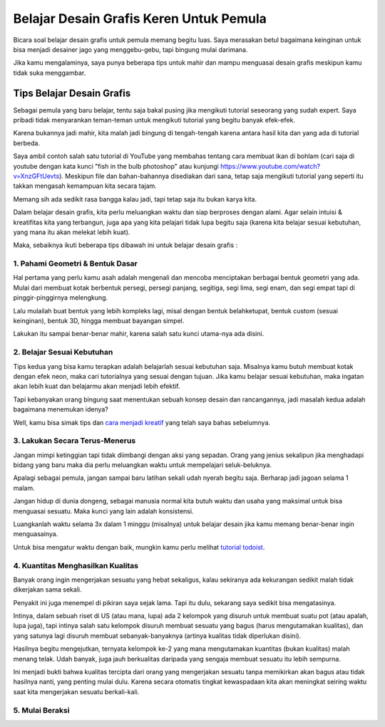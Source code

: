 Belajar Desain Grafis Keren Untuk Pemula
===================================
Bicara soal belajar desain grafis untuk pemula memang begitu luas. Saya merasakan betul bagaimana keinginan untuk bisa menjadi desainer jago yang menggebu-gebu, tapi bingung mulai darimana.

Jika kamu mengalaminya, saya punya beberapa tips untuk mahir dan mampu menguasai desain grafis meskipun kamu tidak suka menggambar.

Tips Belajar Desain Grafis
-------------------------
Sebagai pemula yang baru belajar, tentu saja bakal pusing jika mengikuti tutorial seseorang yang sudah expert. Saya pribadi tidak menyarankan teman-teman untuk mengikuti tutorial yang begitu banyak efek-efek.

Karena bukannya jadi mahir, kita malah jadi bingung di tengah-tengah karena antara hasil kita dan yang ada di tutorial berbeda.

Saya ambil contoh salah satu tutorial di YouTube yang membahas tentang cara membuat ikan di bohlam (cari saja di youtube dengan kata kunci "fish in the bulb photoshop" atau kunjungi https://www.youtube.com/watch?v=XnzGFtUevts). Meskipun file dan bahan-bahannya disediakan dari sana, tetap saja mengikuti tutorial yang seperti itu takkan mengasah kemampuan kita secara tajam.

Memang sih ada sedikit rasa bangga kalau jadi, tapi tetap saja itu bukan karya kita.

Dalam belajar desain grafis, kita perlu meluangkan waktu dan siap berproses dengan alami. Agar selain intuisi & kreatifitas kita yang terbangun, juga apa yang kita pelajari tidak lupa begitu saja (karena kita belajar sesuai kebutuhan, yang mana itu akan melekat lebih kuat).

Maka, sebaiknya ikuti beberapa tips dibawah ini untuk belajar desain grafis :

1. Pahami Geometri & Bentuk Dasar
.........................

Hal pertama yang perlu kamu asah adalah mengenali dan mencoba menciptakan berbagai bentuk geometri yang ada. Mulai dari membuat kotak berbentuk persegi, persegi panjang, segitiga, segi lima, segi enam, dan segi empat tapi di pinggir-pinggirnya melengkung.

Lalu mulailah buat bentuk yang lebih kompleks lagi, misal dengan bentuk belahketupat, bentuk custom (sesuai keinginan), bentuk 3D, hingga membuat bayangan simpel.

Lakukan itu sampai benar-benar mahir, karena salah satu kunci utama-nya ada disini.

2. Belajar Sesuai Kebutuhan
.........................

Tips kedua yang bisa kamu terapkan adalah belajarlah sesuai kebutuhan saja. Misalnya kamu butuh membuat kotak dengan efek neon, maka cari tutorialnya yang sesuai dengan tujuan. Jika kamu belajar sesuai kebutuhan, maka ingatan akan lebih kuat dan belajarmu akan menjadi lebih efektif.

Tapi kebanyakan orang bingung saat menentukan sebuah konsep desain dan rancangannya, jadi masalah kedua adalah bagaimana menemukan idenya?

Well, kamu bisa simak tips dan `cara menjadi kreatif <https://sampainanti.com/cara-menjadi-kreatif/>`_ yang telah saya bahas sebelumnya.

3. Lakukan Secara Terus-Menerus
.........................

Jangan mimpi ketinggian tapi tidak diimbangi dengan aksi yang sepadan. Orang yang jenius sekalipun jika menghadapi bidang yang baru maka dia perlu meluangkan waktu untuk mempelajari seluk-beluknya.

Apalagi sebagai pemula, jangan sampai baru latihan sekali udah nyerah begitu saja. Berharap jadi jagoan selama 1 malam.

Jangan hidup di dunia dongeng, sebagai manusia normal kita butuh waktu dan usaha yang maksimal untuk bisa menguasai sesuatu. Maka kunci yang lain adalah konsistensi.

Luangkanlah waktu selama 3x dalam 1 minggu (misalnya) untuk belajar desain jika kamu memang benar-benar ingin menguasainya.

Untuk bisa mengatur waktu dengan baik, mungkin kamu perlu melihat `tutorial todoist <https://rajatips.com/todoist/>`_.

4. Kuantitas Menghasilkan Kualitas
.........................

Banyak orang ingin mengerjakan sesuatu yang hebat sekaligus, kalau sekiranya ada kekurangan sedikit malah tidak dikerjakan sama sekali.

Penyakit ini juga menempel di pikiran saya sejak lama. Tapi itu dulu, sekarang saya sedikit bisa mengatasinya.

Intinya, dalam sebuah riset di US (atau mana, lupa) ada 2 kelompok yang disuruh untuk membuat suatu pot (atau apalah, lupa juga), tapi intinya salah satu kelompok disuruh membuat sesuatu yang bagus (harus mengutamakan kualitas), dan yang satunya lagi disuruh membuat sebanyak-banyaknya (artinya kualitas tidak diperlukan disini).

Hasilnya begitu mengejutkan, ternyata kelompok ke-2 yang mana mengutamakan kuantitas (bukan kualitas) malah menang telak. Udah banyak, juga jauh berkualitas daripada yang sengaja membuat sesuatu itu lebih sempurna.

Ini menjadi bukti bahwa kualitas tercipta dari orang yang mengerjakan sesuatu tanpa memikirkan akan bagus atau tidak hasilnya nanti, yang penting mulai dulu. Karena secara otomatis tingkat kewaspadaan kita akan meningkat seiring waktu saat kita mengerjakan sesuatu berkali-kali.

5. Mulai Beraksi
.........................

